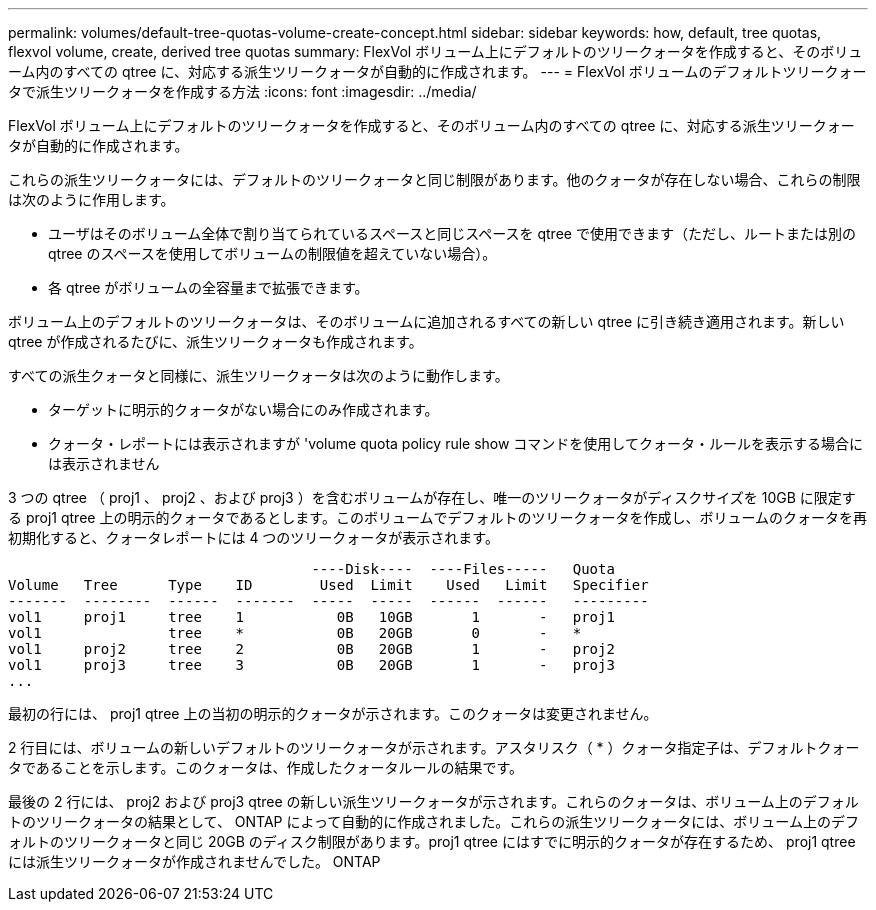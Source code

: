 ---
permalink: volumes/default-tree-quotas-volume-create-concept.html 
sidebar: sidebar 
keywords: how, default, tree quotas, flexvol volume, create, derived tree quotas 
summary: FlexVol ボリューム上にデフォルトのツリークォータを作成すると、そのボリューム内のすべての qtree に、対応する派生ツリークォータが自動的に作成されます。 
---
= FlexVol ボリュームのデフォルトツリークォータで派生ツリークォータを作成する方法
:icons: font
:imagesdir: ../media/


[role="lead"]
FlexVol ボリューム上にデフォルトのツリークォータを作成すると、そのボリューム内のすべての qtree に、対応する派生ツリークォータが自動的に作成されます。

これらの派生ツリークォータには、デフォルトのツリークォータと同じ制限があります。他のクォータが存在しない場合、これらの制限は次のように作用します。

* ユーザはそのボリューム全体で割り当てられているスペースと同じスペースを qtree で使用できます（ただし、ルートまたは別の qtree のスペースを使用してボリュームの制限値を超えていない場合）。
* 各 qtree がボリュームの全容量まで拡張できます。


ボリューム上のデフォルトのツリークォータは、そのボリュームに追加されるすべての新しい qtree に引き続き適用されます。新しい qtree が作成されるたびに、派生ツリークォータも作成されます。

すべての派生クォータと同様に、派生ツリークォータは次のように動作します。

* ターゲットに明示的クォータがない場合にのみ作成されます。
* クォータ・レポートには表示されますが 'volume quota policy rule show コマンドを使用してクォータ・ルールを表示する場合には表示されません


3 つの qtree （ proj1 、 proj2 、および proj3 ）を含むボリュームが存在し、唯一のツリークォータがディスクサイズを 10GB に限定する proj1 qtree 上の明示的クォータであるとします。このボリュームでデフォルトのツリークォータを作成し、ボリュームのクォータを再初期化すると、クォータレポートには 4 つのツリークォータが表示されます。

[listing]
----
                                    ----Disk----  ----Files-----   Quota
Volume   Tree      Type    ID        Used  Limit    Used   Limit   Specifier
-------  --------  ------  -------  -----  -----  ------  ------   ---------
vol1     proj1     tree    1           0B   10GB       1       -   proj1
vol1               tree    *           0B   20GB       0       -   *
vol1     proj2     tree    2           0B   20GB       1       -   proj2
vol1     proj3     tree    3           0B   20GB       1       -   proj3
...
----
最初の行には、 proj1 qtree 上の当初の明示的クォータが示されます。このクォータは変更されません。

2 行目には、ボリュームの新しいデフォルトのツリークォータが示されます。アスタリスク（ * ）クォータ指定子は、デフォルトクォータであることを示します。このクォータは、作成したクォータルールの結果です。

最後の 2 行には、 proj2 および proj3 qtree の新しい派生ツリークォータが示されます。これらのクォータは、ボリューム上のデフォルトのツリークォータの結果として、 ONTAP によって自動的に作成されました。これらの派生ツリークォータには、ボリューム上のデフォルトのツリークォータと同じ 20GB のディスク制限があります。proj1 qtree にはすでに明示的クォータが存在するため、 proj1 qtree には派生ツリークォータが作成されませんでした。 ONTAP
